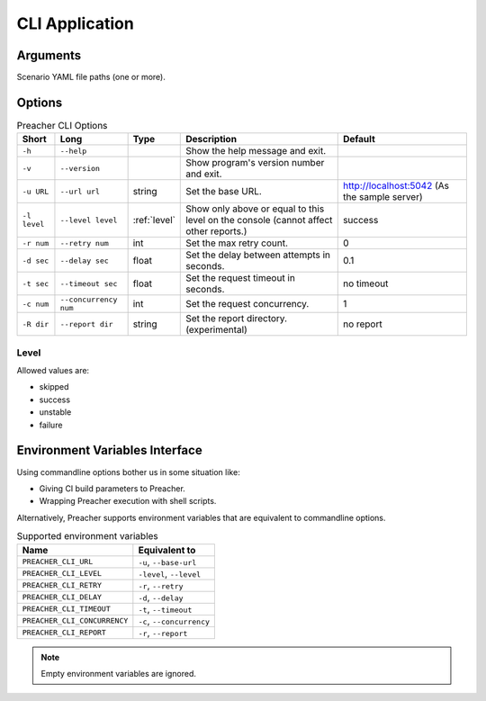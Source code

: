 CLI Application
===============

Arguments
---------
Scenario YAML file paths (one or more).

Options
-------

.. list-table:: Preacher CLI Options
   :header-rows: 1

   * - Short
     - Long
     - Type
     - Description
     - Default
   * - ``-h``
     - ``--help``
     -
     - Show the help message and exit.
     -
   * - ``-v``
     - ``--version``
     -
     - Show program's version number and exit.
     -
   * - ``-u URL``
     - ``--url url``
     - string
     - Set the base URL.
     - http://localhost:5042
       (As the sample server)
   * - ``-l level``
     - ``--level level``
     - :ref:`level`
     - Show only above or equal to this level on the console
       (cannot affect other reports.)
     - success
   * - ``-r num``
     - ``--retry num``
     - int
     - Set the max retry count.
     - 0
   * - ``-d sec``
     - ``--delay sec``
     - float
     - Set the delay between attempts in seconds.
     - 0.1
   * - ``-t sec``
     - ``--timeout sec``
     - float
     - Set the request timeout in seconds.
     - no timeout
   * - ``-c num``
     - ``--concurrency num``
     - int
     - Set the request concurrency.
     - 1
   * - ``-R dir``
     - ``--report dir``
     - string
     - Set the report directory. (experimental)
     - no report


.. _level:

Level
^^^^^
Allowed values are:

- skipped
- success
- unstable
- failure

Environment Variables Interface
-------------------------------
Using commandline options bother us in some situation like:

- Giving CI build parameters to Preacher.
- Wrapping Preacher execution with shell scripts.

Alternatively, Preacher supports environment variables
that are equivalent to commandline options.

.. list-table:: Supported environment variables
   :header-rows: 1

   * - Name
     - Equivalent to
   * - ``PREACHER_CLI_URL``
     - ``-u``, ``--base-url``
   * - ``PREACHER_CLI_LEVEL``
     - ``-level``, ``--level``
   * - ``PREACHER_CLI_RETRY``
     - ``-r``, ``--retry``
   * - ``PREACHER_CLI_DELAY``
     - ``-d``, ``--delay``
   * - ``PREACHER_CLI_TIMEOUT``
     - ``-t``, ``--timeout``
   * - ``PREACHER_CLI_CONCURRENCY``
     - ``-c``, ``--concurrency``
   * - ``PREACHER_CLI_REPORT``
     - ``-r``, ``--report``

.. note:: Empty environment variables are ignored.
